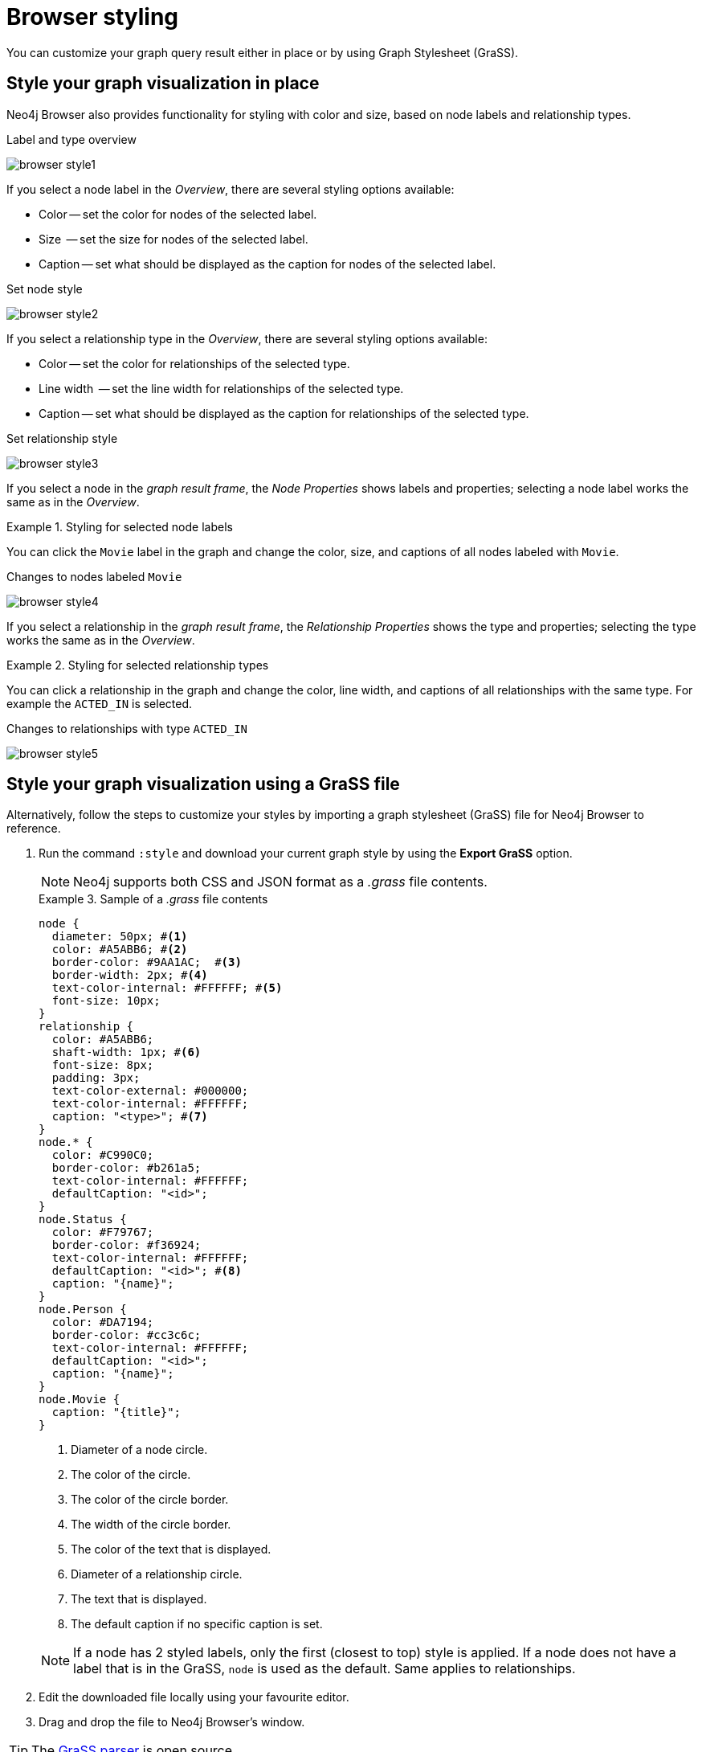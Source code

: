 :description: Customize the graph query result.


[[browser-styling]]
= Browser styling

You can customize your graph query result either in place or by using Graph Stylesheet (GraSS).


[[graph-style]]
== Style your graph visualization in place

Neo4j Browser also provides functionality for styling with color and size, based on node labels and relationship types.

.Label and type overview
[caption="Label and type overview"]
image:browser-style1.png[]

If you select a node label in the _Overview_, there are several styling options available:

* Color -- set the color for nodes of the selected label.
* Size  -- set the size for nodes of the selected label.
* Caption -- set what should be displayed as the caption for nodes of the selected label.

.Set node style
[caption="Label and type overview"]
image:browser-style2.png[]

If you select a relationship type in the _Overview_, there are several styling options available:

* Color -- set the color for relationships of the selected type.
* Line width  -- set the line width for relationships of the selected type.
* Caption -- set what should be displayed as the caption for relationships of the selected type.

.Set relationship style
[caption="Label and type overview"]
image:browser-style3.png[]

If you select a node in the _graph result frame_, the _Node Properties_ shows labels and properties; selecting a node label works the same as in the _Overview_.

.Styling for selected node labels
=====
You can click the `Movie` label in the graph and change the color, size, and captions of all nodes labeled with `Movie`.

.Changes to nodes labeled `Movie`
[caption="Changes to nodes labeled `Movie`"]
image:browser-style4.png[]
=====

If you select a relationship in the _graph result frame_, the _Relationship Properties_ shows the type and properties; selecting the type works the same as in the _Overview_.

.Styling for selected relationship types
=====
You can click a relationship in the graph and change the color, line width, and captions of all relationships with the same type.
For example the `ACTED_IN` is selected.

.Changes to relationships with type `ACTED_IN`
[caption="Changes to relationships with type `ACTED_IN`"]
image:browser-style5.png[]
=====


[[grass]]
== Style your graph visualization using a GraSS file

Alternatively, follow the steps to customize your styles by importing a graph stylesheet (GraSS) file for Neo4j Browser to reference.

. Run the command `:style` and download your current graph style by using the *Export GraSS* option.
+
[NOTE]
====
Neo4j supports both CSS and JSON format as a _.grass_ file contents.
====
+
.Sample of a _.grass_ file contents
====
[source,css]
----
node {
  diameter: 50px; #<1>
  color: #A5ABB6; #<2>
  border-color: #9AA1AC;  #<3>
  border-width: 2px; #<4>
  text-color-internal: #FFFFFF; #<5>
  font-size: 10px;
}
relationship {
  color: #A5ABB6;
  shaft-width: 1px; #<6>
  font-size: 8px;
  padding: 3px;
  text-color-external: #000000;
  text-color-internal: #FFFFFF;
  caption: "<type>"; #<7>
}
node.* {
  color: #C990C0;
  border-color: #b261a5;
  text-color-internal: #FFFFFF;
  defaultCaption: "<id>";
}
node.Status {
  color: #F79767;
  border-color: #f36924;
  text-color-internal: #FFFFFF;
  defaultCaption: "<id>"; #<8>
  caption: "{name}";
}
node.Person {
  color: #DA7194;
  border-color: #cc3c6c;
  text-color-internal: #FFFFFF;
  defaultCaption: "<id>";
  caption: "{name}";
}
node.Movie {
  caption: "{title}";
}
----
<1> Diameter of a node circle.
<2> The color of the circle.
<3> The color of the circle border.
<4> The width of the circle border.
<5> The color of the text that is displayed.
<6> Diameter of a relationship circle.
<7> The text that is displayed.
<8> The default caption if no specific caption is set.
====
+
[NOTE]
====
If a node has 2 styled labels, only the first (closest to top) style is applied.
If a node does not have a label that is in the GraSS, `node` is used as the default.
Same applies to relationships.
====
+
. Edit the downloaded file locally using your favourite editor.
. Drag and drop the file to Neo4j Browser's window.

[TIP]
====
The link:https://github.com/neo4j/neo4j-browser/blob/master/src/shared/services/grassUtils.ts[GraSS parser^] is open source.
====
